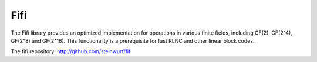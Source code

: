 .. _fifi:

Fifi
====

The Fifi library provides an optimized implementation for operations in various
finite fields, including GF(2), GF(2^4), GF(2^8) and GF(2^16).
This functionality is a prerequisite for fast RLNC and other linear block codes.

The fifi repository: http://github.com/steinwurf/fifi
